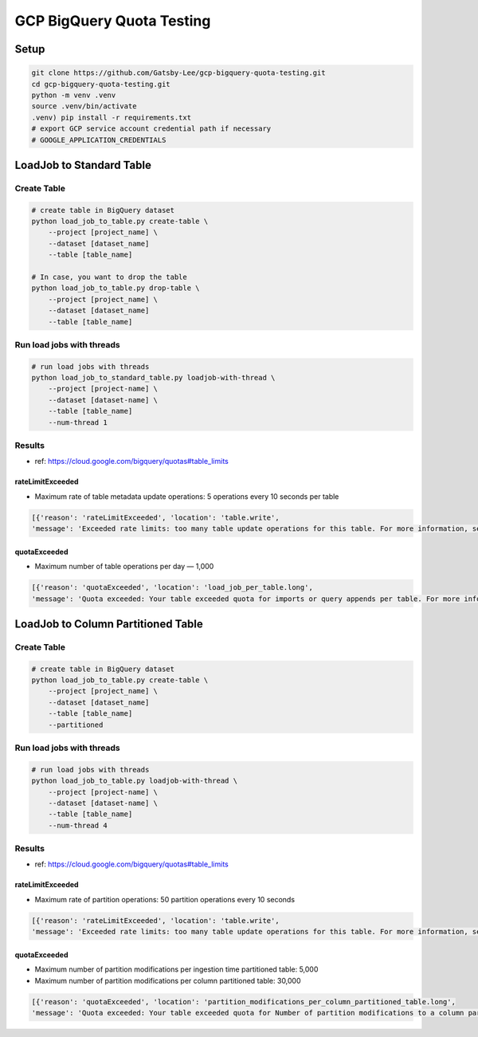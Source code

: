GCP BigQuery Quota Testing
##########################

Setup
=====

.. code-block:: bash

    git clone https://github.com/Gatsby-Lee/gcp-bigquery-quota-testing.git
    cd gcp-bigquery-quota-testing.git
    python -m venv .venv
    source .venv/bin/activate
    .venv) pip install -r requirements.txt
    # export GCP service account credential path if necessary
    # GOOGLE_APPLICATION_CREDENTIALS


LoadJob to Standard Table
=========================

Create Table
------------

.. code-block:: bash

    # create table in BigQuery dataset
    python load_job_to_table.py create-table \
        --project [project_name] \
        --dataset [dataset_name]
        --table [table_name]

    # In case, you want to drop the table
    python load_job_to_table.py drop-table \
        --project [project_name] \
        --dataset [dataset_name]
        --table [table_name]


Run load jobs with threads
--------------------------

.. code-block:: bash

    # run load jobs with threads
    python load_job_to_standard_table.py loadjob-with-thread \
        --project [project-name] \
        --dataset [dataset-name] \
        --table [table_name]
        --num-thread 1


Results
-------

* ref: https://cloud.google.com/bigquery/quotas#table_limits

rateLimitExceeded
>>>>>>>>>>>>>>>>>

* Maximum rate of table metadata update operations: 5 operations every 10 seconds per table

.. code-block:: python

    [{'reason': 'rateLimitExceeded', 'location': 'table.write',
    'message': 'Exceeded rate limits: too many table update operations for this table. For more information, see https://cloud.google.com/bigquery/troubleshooting-errors'}]


quotaExceeded
>>>>>>>>>>>>>

* Maximum number of table operations per day — 1,000

.. code-block:: python

      [{'reason': 'quotaExceeded', 'location': 'load_job_per_table.long',
      'message': 'Quota exceeded: Your table exceeded quota for imports or query appends per table. For more information, see https://cloud.google.com/bigquery/troubleshooting-errors'}]



LoadJob to Column Partitioned Table
===================================

Create Table
------------

.. code-block:: bash

    # create table in BigQuery dataset
    python load_job_to_table.py create-table \
        --project [project_name] \
        --dataset [dataset_name]
        --table [table_name]
        --partitioned


Run load jobs with threads
--------------------------

.. code-block:: bash

    # run load jobs with threads
    python load_job_to_table.py loadjob-with-thread \
        --project [project-name] \
        --dataset [dataset-name] \
        --table [table_name]
        --num-thread 4



Results
-------

* ref: https://cloud.google.com/bigquery/quotas#table_limits

rateLimitExceeded
>>>>>>>>>>>>>>>>>

* Maximum rate of partition operations: 50 partition operations every 10 seconds

.. code-block:: python

    [{'reason': 'rateLimitExceeded', 'location': 'table.write',
    'message': 'Exceeded rate limits: too many table update operations for this table. For more information, see https://cloud.google.com/bigquery/troubleshooting-errors'}]


quotaExceeded
>>>>>>>>>>>>>

* Maximum number of partition modifications per ingestion time partitioned table: 5,000
* Maximum number of partition modifications per column partitioned table: 30,000

.. code-block:: python

      [{'reason': 'quotaExceeded', 'location': 'partition_modifications_per_column_partitioned_table.long',
      'message': 'Quota exceeded: Your table exceeded quota for Number of partition modifications to a column partitioned table. For more information, see https://cloud.google.com/bigquery/troubleshooting-errors'}]
